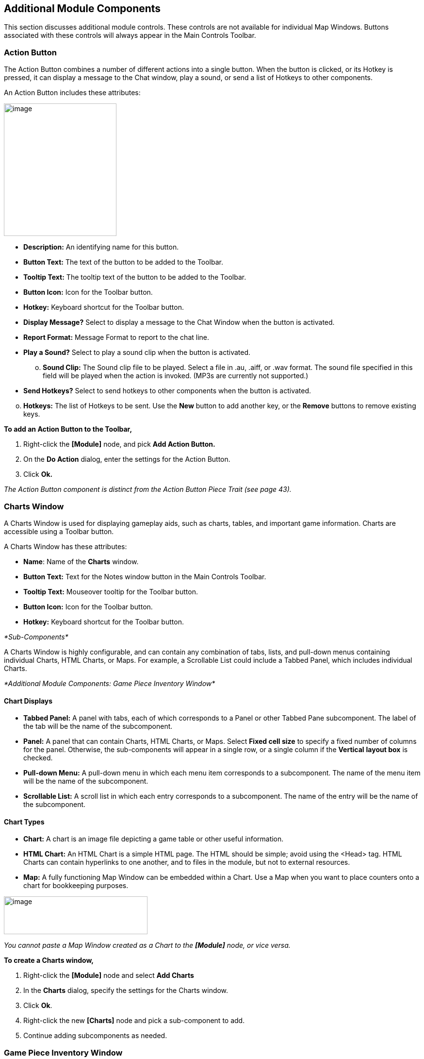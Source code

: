 == Additional Module Components

This section discusses additional module controls. These controls are not available for individual Map Windows. Buttons associated with these controls will always appear in the Main Controls Toolbar.

=== Action Button

The Action Button combines a number of different actions into a single button. When the button is clicked, or its Hotkey is pressed, it can display a message to the Chat window, play a sound, or send a list of Hotkeys to other components.

An Action Button includes these attributes:

image:_images/image207.png[image,width=232,height=273]

* *Description:* An identifying name for this button.
* *Button Text:* The text of the button to be added to the Toolbar.
* *Tooltip Text:* The tooltip text of the button to be added to the Toolbar.
* *Button Icon:* Icon for the Toolbar button.
* *Hotkey:* Keyboard shortcut for the Toolbar button.
* *Display Message?* Select to display a message to the Chat Window when the button is activated.
* *Report Format:* Message Format to report to the chat line.
* *Play a Sound?* Select to play a sound clip when the button is activated.
[loweralpha, start=15]
. *Sound Clip:* The Sound clip file to be played. Select a file in .au, .aiff, or .wav format. The sound file specified in this field will be played when the action is invoked. (MP3s are currently not supported.)

* *Send Hotkeys?* Select to send hotkeys to other components when the button is activated.

[loweralpha, start=15]
. *Hotkeys:* The list of Hotkeys to be sent. Use the *New* button to add another key, or the *Remove* buttons to remove existing keys.

*To add an Action Button to the Toolbar,*

. Right-click the *[Module]* node, and pick *Add Action Button.*
. On the *Do Action* dialog, enter the settings for the Action Button.
. Click *Ok.*

_The Action Button component is distinct from the Action Button Piece Trait (see page 43)._

=== Charts Window

A Charts Window is used for displaying gameplay aids, such as charts, tables, and important game information. Charts are accessible using a Toolbar button.

A Charts Window has these attributes:

* *Name*: Name of the *Charts* window.
* *Button Text:* Text for the Notes window button in the Main Controls Toolbar.
* *Tooltip Text:* Mouseover tooltip for the Toolbar button.
* *Button Icon:* Icon for the Toolbar button.
* *Hotkey:* Keyboard shortcut for the Toolbar button.

_*Sub-Components*_

A Charts Window is highly configurable, and can contain any combination of tabs, lists, and pull-down menus containing individual Charts, HTML Charts, or Maps. For example, a Scrollable List could include a Tabbed Panel, which includes individual Charts.

_*Additional Module Components: Game Piece Inventory Window*_

==== Chart Displays

* *Tabbed Panel:* A panel with tabs, each of which corresponds to a Panel or other Tabbed Pane subcomponent. The label of the tab will be the name of the subcomponent.
* *Panel:* A panel that can contain Charts, HTML Charts, or Maps. Select *Fixed cell size* to specify a fixed number of columns for the panel. Otherwise, the sub-components will appear in a single row, or a single column if the *Vertical* *layout box* is checked.
* *Pull-down Menu:* A pull-down menu in which each menu item corresponds to a subcomponent. The name of the menu item will be the name of the subcomponent.
* *Scrollable List:* A scroll list in which each entry corresponds to a subcomponent. The name of the entry will be the name of the subcomponent.

==== Chart Types

* *Chart:* A chart is an image file depicting a game table or other useful information.
* *HTML Chart:* An HTML Chart is a simple HTML page. The HTML should be simple; avoid using the <Head> tag. HTML Charts can contain hyperlinks to one another, and to files in the module, but not to external resources.
* *Map:* A fully functioning Map Window can be embedded within a Chart. Use a Map when you want to place counters onto a chart for bookkeeping purposes.

image:_images/image210.png[image,width=296,height=78]

_You cannot paste a Map Window created as a Chart to the *[Module]* node, or vice versa._

*To create a Charts window,*

. Right-click the *[Module]* node and select *Add Charts*
. In the *Charts* dialog, specify the settings for the Charts window.
. Click *Ok*.
. Right-click the new *[Charts]* node and pick a sub-component to add.
. Continue adding subcomponents as needed.

=== Game Piece Inventory Window

A Game Piece Inventory Window organizes and summarizes the pieces in the game in a tree view (similar to browsing a file system). You can define exactly which pieces are displayed in the window and how they are organized.

Possible uses for a Game Piece Inventory (GPI) Window include:

* _Displaying the name and location and location of pieces on a map_: Each unit in an army could be displayed by grid location with other units in its stack. Units in each stack could even be organized in subgroups based on some Property—for example, all Depleted units in the stack could be in a subfolder inside each stack listing.
* _Tracking discarded or ʻdeadʼ units_: A hidden map could be created (see page 90), and discarded or destroyed units could be sent there (using the Send to Location Trait) instead of being deleted from the game. Then, a GPI window could list all units sent to the hidden map, which would give an easy to use summary of discarded units without giving access to the pieces themselves.
* _Grouping and listing pieces by some Property:_ For example, in a personal combat game, where combatants move in order of their Dexterity, pieces could be assigned a Dexterity property. In the Game Piece Inventory Window, pieces could be grouped by the value of their Dexterity and each group displayed in (ascending) order.
* _A stack management tool:_ You can make the Command menus of pieces accessible through the GPI window. Each piece is directly accessible--no unstacking and re-stacking of pieces is required. As a result, for games with large, unwieldy stacks, itʼs sometimes easier to use a GPI window to access the individual pieces.

A Game Piece Inventory Window has these attributes.

* *Name:* The name that appears in the window title bar.
* *Button Text:* Text for the Inventory Window button in the Main Controls Toolbar.
* *Hotkey:* Keyboard shortcut for the Toolbar button.
* *Tooltip Text:* Mouseover tooltip for the Toolbar button.
* *Show Only Pieces Matching These Properties:* The window will only summaries pieces with the matching set of

Properties. For example: limit the pieces to a single map with the CurrentMap Property, or only select pieces with a given value of a Marker Trait.

* *Sort and Group By Properties:* A list of Property names. Pieces with the same value of a given Property will be grouped together at the same level. (Example: listing the

CurrentBoard and LocationName Properties will cause the Inventory Window to show a top-level folder for each board and a sub-folder for each location that contains a Game Piece.)

* *Label for Folders:* A Message Format specifying the text used to label each folder in the tree. The PropertyValue Property gives the value of the Property that defines its group (for example, the board name or location name). Any Property

image:_images/image213.png[image,width=276,height=403]

of the form sum_XXX will be replaced with the sum of Property

XXX for all pieces within that folder. For example, a Game Piece uses a Layer Trait named Manpower, giving it an automatic Property named Manpower_Level. Using the sum_Manpower_Level Property in the folder label will report the total manpower for all pieces inside that folder.

* *Show Only Folders:* If selected, then individual pieces within a folder will not be shown in the view.
* *Label for Pieces:* A Message Format specifying the text used to label each piece in the tree.
* *Sort:* If selected, then sort pieces.

[loweralpha, start=15]
. *Label for Sort:* A Message Format specifying the text that sorts pieces. (Example: A piece is named _3rd_ _Battalion, 4th Regiment, 3rd Division_; for sorting the markers $division $regiment $battalion are used rather than the pieceʼs name.)
[loweralpha, start=15]
.. __________________________________________
*Sorting Method:* Choose a sorting method:
* _Alpha_ sorts the inventory tree alphabetically.
* _Numeric_ sorts by the value of the first integer found, in ascending order. (Descending order is not currently available.)
* _Length_ sorts by the string length first.
* When two entries are equal for numeric and length, alpha is used for sorting. (Example: $id$ is the Label for sort. Three Game Pieces have the ids 'a', 'aa', and 'b'. Sorting by alpha and numeric is ['a', 'aa', 'b']. Sorting by length is ['a', 'b', 'aa']. Three Game Pieces have the ids 'a3', 'b2', 'c-4'. Sorting by alpha and length is ['a3', 'b2', 'c-4']. Sorting by numeric is ['c-4', 'b2', 'a3'].)

* *Center On Selected Piece:* If selected, then clicking on a Game Piece in the tree will center the map on that piece.
* *Forward Key Strokes To Selected Piece:* If selected, then any keystrokes types into the window will be sent as key commands to the selected piece. Selecting a folder will send the command to all pieces within that folder.
* *Show Right-Click Menu Of Piece:* If selected, then right-clicking on a Game Piece in the tree will display its Command Menu, which can be used to send commands to the piece. (This can be a handy way to manage Game Pieces in large stacks.)
* *Draw Piece Images:* If selected, the tree will draw reduced-size images of the piece at the specified Zoom factor.
* *Zoom Factor:* The magnification factor for drawing pieces in the tree.
* *Available To These Sides:* The Toolbar button will only be visible to the player Sides listed here. An empty list makes the button visible to all players.

*To create a Game Piece Inventory Window,*

. Right-click the *[Module]* node, and pick *Add Game Piece Inventory Window*.
. In the *Inventory* dialog, enter the settings for your *Game Piece Inventory window.*
. Click *Ok.*

=== Global Key Command (Module Level)

The Global Key Command (GKC) adds a button to the Main Controls Toolbar. Clicking the button will select certain pieces in the module and apply the same keyboard command to all of them simultaneously.

Global Key Commands are hierarchical. A Global Key command assigned to the module can affect any pieces in the module.

However, a Global Key command assigned to a map (see page 25) may only affect pieces on that map.

_Commands applied by Global Key Commands will be affected by piece ownership. If the GKC triggers a command that is restricted by side, the action may not take place as intended when the restricted side triggers the GKC (by button, hotkey, Turn-based Global Hotkey, or other command)._

The Global Key Command has these attributes:

* *Description:* A description of the action, used for the button's mouseover tooltip.
* *Key Command:* The keyboard command that will be applied to the selected pieces.
* *Matching Properties:* The command will apply to all pieces on the map that match the given Property expression.
* *Within a Deck, apply to:* Select how this command applies to pieces that are contained within a Deck.

[loweralpha, start=15]
. _No pieces_ means that all pieces in a Deck ignore the command.

[loweralpha, start=15]
. _All pieces_ means that the command applies to the entire Deck.
[loweralpha, start=15]
.. _________________________________________________________________________________________________________________________
_Fixed number of pieces_ enables you to specify the number of pieces (drawn from the top) that the command will apply to.

* *Tooltip text:* Mouseover hint text for the Toolbar button.
* *Button text:* Text for the Toolbar button.
* *Button Icon:* Icon for the Toolbar button.
* *Hotkey:* Keyboard shortcut for the Toolbar button.
* *Suppress Individual Reports:* If selected, then any auto-reporting of the action by individual pieces by the Report Action Trait will be suppressed.
* *Report Format:* A Message Format that will be echoed to the Chat window when the button is pressed.

image:_images/image216.png[image,width=231,height=204]

_Example: Suppose you have configured some pieces to contain a Layer indicating that a Game Piece has fired, activated by Ctrl-F and with the name Fired._

_Give each piece the Marker Trait with Property name canFire and value true. Configure the Global Key Command to apply to pieces whose Properties match canFire = true && Fired_Active = true. Specify Ctrl-F as the key command. Now clicking the Global Key Command button will set all marked pieces on the map to not having fired._

*To create a module-level Global Key Command,*

. Right-click the *[Module]* node and pick *Add Global Key Command.*
. In the *Global Key Command* dialog, enter the settings for the command.
. Click *Ok*.

=== Global Options

Global Options are settings that apply to the module as a whole. If an option has a *Use Preferences Setting* choice, selecting it will add an entry *Preferences* window to allow players to choose their own value for the setting at game time.

* *Allow Non-Owners To Unmask Pieces:* By default, only the player who originally masked a Game Piece (see the Mask Trait for Game Pieces) is allowed to unmask it. This option allows other player to unmask a masked piece
* *Center On Opponent's Moves:* This option will center a Map Window in an opponent's move when reading a logfile or receiving a move on the server.
* *Auto-Report Moves:* This option will automatically report a text description (for example, "3rd Cavalry moves from A10 -|B11") to the chat area of the control window whenever a player moves a Game Piece in a Map Window.
* *Player ID Format:* A Message Format that is used to identify players when typing chat text.
* *Icons and Hotkeys:* You can specify your own button icons and keyboard shortcuts for the logfile step/undo buttons and the button that shows/hides the server controls.

image:_images/image218.png[image,width=274,height=209]

==== Sub-Components

You may add your own arbitrary preference settings to the global options. The different sub-components support different constraints on the values of the preference setting. The values of these preference settings are exposed as Properties.

You must save and re-load the module before these sub-components will show up in the Preferences window

* *String Preference:* A simple string value.
* *Text Box Preference:* A multi-line string value.
* *Drop-down List Preference:* A drop-down from which the user selects from a list of specified values.
* *Whole Number:* An integer value.
* *Decimal Number Preference:* A floating-point value.
* *Checkbox Preference:* A true/false value.

=== Global Property

Global Properties can be attached to a Zone, Map Window, or Module. The *[Global Properties]* node is a container for all Properties attached to the Map or Module.

When looking for the value of a Property of a Game Piece, global Properties provide default values. If the Property is not defined on the Game Piece itself, the value will come from the Zone occupied the by piece, the Map to which it belongs, or the Module overall, in that order.

_A Game Piece can define the value of a Global Property with the Set Global Property Trait. See page 62 for more information._

image:_images/image219.png[image,width=638,height=151]

A Global Property has these attributes:

* *Name:* The name of the Property.
* *Initial Value:* The value of the Property at the start of a new game.
* *Description:* Description of the Property.
* *Is Numeric?* If selected, then changes to the value of the Property will be restricted to integer values.
* *Minimum Value:* Numeric values will be restricted to no less than this number.
* *Maximum Value:* Numeric values will be restricted to no more than this number.
* *Wrap Around:* If selected, then when incrementing this numeric Property, values will wrap around from the maximum to the minimum.

*To add a Global Property,*

. Right-click the *[Global Properties]* node, and pick *Add Global Property.*
. On the Global Property dialog, enter the settings for the Property.
. Click *Ok.*

==== Change-Property Toolbar Button

A Change-Property Toolbar button changes the value of a Global Property. Like other Toolbar buttons, you can combine multiple buttons into a single drop-down menu using a Toolbar Menu.

* *Button Text:* The text of the Toolbar button.
* *Button Icon:* The icon of the Toolbar button.
* *Hotkey:* Keyboard shortcut for the Toolbar button.
* *Report Format:* Message Format of a text message to echo to the controls window when the button is pressed: oldValue is the value of the Global Property prior to the button press, newValue is the value after the button press, and description is text from the *Description* field of the Global Property dialog.
* *Type:* Defines how the Property value should change:

image:_images/image221.png[image,width=311,height=135]

[loweralpha, start=15]
. _Set value directly_ sets the Property to a fixed value, after substituting values of Properties.

[loweralpha, start=15]
. _Increment numeric value_ adds a fixed value to the Property. You can specify a number, or the value of another Property. (If you specify a Property, enter the name of the Property in $-signs; for example, $ExampleProperty$.)

[loweralpha, start=15]
. _Prompt user_ displays a dialog for the user to type in a new value.

[loweralpha, start=15]
. _Prompt user to select from list_ displays a dialog with a drop-down menu for the user to select from.

*To add a Change-Property button to a Global Property,*

. In the *[Global Properties]* node, select the Global Property to add the button to.
. Right-click and select *Add Change-Property Toolbar Button.*
. In the dialog, enter the settings for the button.
. Click *Ok*. The button is added to the Main Controls Toolbar.

=== Map Window Toolbars

Each Map Window comes with a Toolbar, which includes button controls for the options you have selected for it. Typically, each of these buttons includes a text label and icon that describes its function. For example, if you have selected additional controls like the Zoom Tool or Line of Sight Thread, the Toolbar for the Map Window will include buttons for these controls.

==== Main Controls Toolbar

The Main Controls Toolbar is displayed above the main Map Window, at the top of the screen. Every module must have a main Toolbar; it cannot be disabled even if the game does not have a main map window.

The Toolbar comprises these button types:

* *Standard Buttons:* Standard Main Controls Toolbar buttons are common to all modules and are shown on the left – hand portion of the Toolbar. These include *Undo*, *Step Through Log*, *Connect to Server*, and *Retire*. These buttons are configured using Global Options (see page 87).
* *Module-Specific Buttons:* These buttons represent components specific to the module. If a Toolbar button is associated with a component (such as with a Game Piece Palette, Toolbar Menu, or Map Window), the module-specific buttons will appear in the order they appear in the Configuration Window, from top to bottom.
* *Map-Specific Buttons:* If the main Map Window includes any additional map options, their buttons, if any, will be shown on the right-hand portion of the Toolbar.

==== Keyboard Shortcuts (Hotkeys)

If your cursor is in the Chat Window, pressing a buttonʼs keyboard shortcut when the piece is selected will invoke the corresponding button, just as if the Toolbar button was actually clicked.

Hotkeys can also be invoked by automated commands. For example, a Global Key Command refers to the Hotkey of the command that it applies. In every respect, a Hotkey invoked by automated commands will work the same as if an actual player had pressed the key combination on a keyboard.
You can define any unique keyboard shortcut you want as a Hotkey for a particular command. To make it harder to press them accidentally, keyboard shortcuts are usually comprised of more than one key, such as Ctrl-X or Alt-Shift-K.

A keyboard shortcut could be composed of any number of keys pressed at once, but generally use 2 or 3, usually in combination with one of the following keys: Ctrl, Alt/Option, Shift, Meta/Command.

To make them more memorable, when assigning keyboard shortcuts, use key combinations that are reminiscent of the command itself. (For example, Ctrl-R would be an easily remembered shortcut for a Die Roll Button.)

Use these guidelines when assigning keyboard shortcuts.

* Avoid using keyboard shortcuts that players could type inadvertently. For example, a single capital letter M would not be a suitable shortcut, nor would Shift-M, because players could easily type either in the Chat window during ordinary conversation. However, Ctrl-M or Ctrl-Shift-M would both be suitable.
* Be careful about assigning hotkeys to keys that invoke special functions on your computer. Caps Lock, Backspace, Delete, Home, End, Enter/Return, and so on, are not generally suitable for use as hotkeys. Similarly, the Function (F1-F9) keys at the top of a standard keyboard may serve as hotkeys for various Windows or MacOS functions, and pressing them could cause unexpected operating system functions to be invoked instead of the desired piece command.

==== Modifying Toolbar Buttons

You can modify Toolbar buttons in a variety of ways.

===== Setting Toolbar Buttons Icons to Null

Many module components, such as Dice buttons, include a default button icon. By setting a Toolbar button icon to null, you can prevent its default icon from being displayed on the Toolbar button. Only the button text will be shown.

To set a Toolbar button to null, when selecting the button icon, click *Select*, and then click *Cancel*.

If the icon is set to null, make sure you specify some button text, or the button will not show up at all in the game.

===== Replacing Toolbar Button Text with Icons

By default, Toolbar buttons include a text label, but the text label is actually optional. If desired, you can replace the text label completely with an icon.

Create the button icons first in an image editor. Then, for each control where a button is specified (such as for a Game Piece Palette), in *Button Text*, leave blank, and in button icon, click *Select* and select your button image.

You cannot use this method if the Toolbar button is intended to be included in a Toolbar Menu. You must use a text label for the buttons so the Toolbar Menu can sort them.

_The four standard buttons (*Undo*, *Step Through Log*, *Connect*, and *Retire*) will always appear on the Toolbar even if no text label or icon is assigned to them. If both label and icon are omitted, they will appear as very small, blank, but clickable buttons. To reduce player confusion, always assign a text label, an icon, or both to each of these four buttons._

===== Hiding Toolbar Buttons

You can hide Toolbar buttons completely from player view. This is helpful if the hidden buttons are for components that players do not need to access directly, such as for automated Global Key Commands, or to create hidden maps.

To hide a componentʼs Toolbar button, create a new Toolbar Menu (see page 90) . Leave the button text for the Toolbar Menu button blank. Then, under *Menu Entries*, enter the name of each button you want to hide. (You can add any number of buttons to the hidden Toolbar Menu, so you can repeat this as many times as needed to hide multiple buttons.) Click *Ok.* The buttons are now hidden in the invisible Toolbar Menu, but will still be accessible to automated game functions.

===== Modifying Toolbar Button Labels

By enclosing button label text within simple HTML tags, you can use simple HTML format to specify various colors, font weights, and sizes. Example: <html><b>Bold text</b><p>with a line break<p>and <font color=red>different</font> <font color=blue>colors</font></html| would display as:

*Bold text*

with a line break

and different colors

_*Additional Module Components: Multi-Action Button*_

=== Multi-Action Button

The Multi-Action Button combines multiple buttons in a Toolbar into a single button, which replaces the component buttons.

Clicking this button automatically invokes the actions of all the other buttons in the order given (from top to bottom).

[upperalpha]
. Multi-Action Button includes these attributes:
* *Button Text:* The text of the button to be added to the Toolbar.
* *Button Icon:* Icon for the Toolbar button.
* *Hotkey:* Keyboard shortcut for the Toolbar button.
* *Buttons:* Enter the text of the buttons that you wish to invoke as a result of clicking this button. The text is case-sensitive. They will be invoked in the order listed (top to bottom).

*To add a Multi-Action button to the Toolbar,*

. Right-click the *[Module]* node, and pick *Add Multi-Action*

*Button.*

[arabic, start=2]
. On the *Multi-Action Button* dialog, enter the settings for the Multi-Action Button.
. Under *Buttons*, enter the name of the first button to be included in the Toolbar Menu, and click *Add*.
. Repeat Step 3 for each additional Toolbar button.
. Click *Ok.*

image:_images/image226.png[image,width=253,height=161]

==== Multi-Action Button Examples

* A Global Key Command is defined that resets the fatigue level of all armies on the map. A second Global Key Command returns them to their home base. A Multi-Action Button can be used to combine both actions into a single button.
* A Dice Button is defined that exposes its result as a Property named Damage. Some Game Pieces are defined with

a Trigger Action Trait that compares the level of a Layer (representing armor) with the Damage Property and deletes the piece if the level is below the Damage value. A Global Key Command invokes the Trigger Action. A Multi-Action Button is defined that invokes the Dice Button, followed by the Global Key Command, resulting in the automatic deletion of any units with armor less than the random amount of damage.

* A Symbolic Dice button makes a dice-rolling sound when clicked. The Multi-Action button combines the Symbolic Dice button with a separate Action button, which triggers the dice rolling sound file. For best results, the Action button that plays the sound should be listed first.

=== Notes Window

The Notes window, accessible by a Toolbar button, enables you to save text notes for a game. The window contains these tabs:

* *Scenario:* Descriptive notes on the scenario. Useful when creating pre-defined setups to describe scenario forces, placement, and victory conditions. Scenario notes are saved when the game is saved.
* *Public:* Notes that are visible to all players, and to which all players may add.
* *Private:* Notes that are visible only to the player who entered them.
* *Delayed:* This tab is for writing messages to be revealed at a later time as a safeguard against cheating. To create a delayed message, click *New* and enter a name and message text. Once created, the text of a message cannot be changed. At the appropriate time, the owning player may reveal the text of the message to other players by selecting the message and clicking *Reveal*.

image:_images/image227.png[image,width=183,height=113]

The number of tabs and their labels are not customizable.

Each *Notes* window has these attributes:

* *Button Text:* Text for the *Notes* window button in the Main Controls Toolbar.
* *Tooltip Text:* Mouseover tooltip for the Toolbar button.

_*Additional Module Components: Toolbar Menu*_

* *Button Icon:* Icon for the Toolbar button.
* *Hotkey:* Keyboard shortcut for the Toolbar button.

*To create a Notes window,*

. Right-click the *[Module]* node and pick *Add Notes Window.*
. In the *Notes Window* dialog, enter the settings for the Notes Window.
. Click *Ok*.

=== Toolbar Menu

The Toolbar Menu component enables you to organize buttons from the Toolbar of the main controls window or a Map Window into a single drop -down menu. Each button named in this component will be removed from the Toolbar and instead appear as a menu item in the drop-down menu. Items added to a Toolbar Menu are case-sensitive.

* *Button Text:* The text of the Toolbar Menu. Clicking the button will reveal the drop-down menu. If left blank, the Toolbar Menu, and any buttons on the menu, will be hidden.
* *Button Icon:* Icon for the Toolbar Menu button.
* *Hotkey:* Keyboard shortcut for revealing the drop-down menu.
* *Menu Entries:* Enter the text of the buttons that you wish to move to the drop-down menu. The menu item will have the same text. If the button uses an icon, the menu item will also use it.

image:_images/image229.png[image,width=263,height=162]

*To add a Toolbar Menu,*

. Click the *[Module]* node and pick *Add Toolbar Menu.*
. On the *Toolbar Menu* dialog, enter the settings for the Toolbar Menu.
. Under *Menu Entries*, enter the name of the first button to be included in the Toolbar Menu, and click *Add*.
. Repeat Step 3 for each additional Toolbar button.
. Click *Ok*. The Toolbar Menu is displayed on the Toolbar.

=== Turn Counter

A Turn Counter can be used to track any intervals you define, such as turns, phases, rounds, segments or days. To mark the progress of the game, players can advance the turn forward or backward, or, optionally, jump directly to a selected turn.

A Turn Counter is defined as a series of nested levels to any level you desire. Advancing the turn moves the deepest level forward. When a child level wraps around, the next child level under the same parent advances forward. When the last child level has wrapped around, the parent level advances forward.

For example, a level representing the Month may contain a level representing the Day, which contains a level representing time of day (Morning or Evening). Advancing the turn counter moves the game from Morning to Evening (deepest level), then to Morning of the next day, evening of the next day, and so on.

image:_images/image230.png[image,width=312,height=161]

_Although there is no programmatic limit to the number of nested levels you can use in a Turn Counter, there may be a practical one. Tracking each individual phase, sub- phase and segment of some complex games could mean that the Turn Counter is constantly being clicked to advance the game, which may be a burden during game play._

The Turn Counter controls can be docked into the Main Controls Toolbar, or can be opened in a separate window that is shown or hidden by a button on the Toolbar. Whether the controls are docked is controlled by the player's preferences.

A Turn Counter includes these attributes:

* *Name:* A name for display in the Configuration Window.
* *Button text:* The text of the Toolbar button to show or hide the controls when un-docked
* *Button Icon:* Icon for the Toolbar button.
* *Tooltip Text:* The tooltip text of the button.
* *Show/Hide Hotkey:* Keyboard shortcut to hide or show the Turn Counter window when un-docked.
* *Next Turn Hotkey:* Keyboard shortcut to advance the Turn Counter one step.
* *Previous Turn Hotkey:* Keyboard shortcut to return the Turn Counter to the previous step.
* *Turn Name Format:* Message Format to format the display of the current turn. All module-level Properties will be substituted. In particular, the Properties exposed by any child Counters or Lists can be used. In addition, the special Properties level1, level2, etc. can be used to represent the values of the active Counter or List within the Turn Counter. For example: If the Turn Counter contains a Month level, which further, contains a Day level, then level1 gives the value of the Month and level2 gives the Day.
* *Report Format:* Message Format to display a message in the Chat Window whenever the turn changes.
* *Turn Label Tooltip Text:* Tooltip text for the Turn Display.
* *Turn Label Display Length:* Set the number of pixels wide the turn display label should be, or use 0 to let it float to suit the current turn display.

==== Types of Turns

Turns can be of two types: Counters and Lists. Both types can freely be nested in one another, in any combinations.

===== Counter

A Counter is a numerical level that advances by incrementing the number by a fixed value. It can optionally loop when it reaches a maximum value. An example of a Counter would be Turn 1, Turn 2, Turn 3, and so on. A Counter has these attributes:

* *Description:* A name for display in the Configuration Window.
* *Property Name:* The name of the global Property that will hold the value of this level.
* *Turn Level Format:* A Message Format that gives the value of the level1, level2, etc. Property for use in the Turn Counter's Turn Name Format Property.
* *Start Value:* The initial (and minimum) numeric value.
* *Increment By:* The amount by which the numeric value increases when the level advances.
* *Loop:* If selected, the level will return to its starting value after reaching the maximum value.
* *Maximum value:* The maximum value at which the level will loop.

image:_images/image233.png[image,width=265,height=140]

===== List

A List is a level that cycles through a specified list of text strings. An example of a List would be Spring, Summer, Fall, and Winter.

image:_images/image234.jpeg[image,width=253,height=154]

* *Description:* A name for display in the Configuration Window.
* *Property Name:* The name of the global Property that will hold the value of this level.
* *Turn Level Format:* A Message Format that gives the value of the level Property for use in the Turn Counter's Turn Name Format.
* *List of Items:* A list of text strings that the level will cycle through.
* *Allow Players To Hide Items In This List:* If selected, then player will be allowed to disable items in this list at game time.
* *Allow Players To Change Which Item Goes First:* If selected, then players will be allowed to change which should

be the beginning item in the list, i.e. the item at which the parent level will be advanced. Example: If a List represents Sides in a game, but the order in which Sides move is not always fixed.

_*Additional Module Components: Turn Counter*_

==== Turn Counter Properties

Lists and Counters both allow you to define the name of the global Property used to hold the value of the given level, in the *Property Name* entry box.

For example, if you define a Counter that tracks turns numerically, you could enter currentTurn in *Property Name*.

==== Turn-Based Global Hotkey

A Turn-Based Global Hotkey automatically fires a key sequence whenever a certain state of the Turn Counter is reached. The Hotkey can trigger the firing of another command or button, such as a Global Key Command, exactly as if a player had typed it in.

For example, when the Repair Units phase is reached, a Turn-Based Global Hotkey fires that corresponds to the keyboard shortcut of a Global Key Command that removes all Damage counters from pieces on the map.

[upperalpha]
. Turn-Based Global Hotkey has these attributes:
* *Description:* A name for display in the Configuration Window.
* *Global Hotkey:* The keyboard shortcut to fire. The program will respond exactly as if one of the players had typed this key sequence.
* *Match Properties:* A Property Expression that specifies when to fire the Hotkey. If the expression is true after any level of the Turn Counter advances, the Hotkey will fire.
* *Report Format:* A Message Format that will be echoed to the Chat Window when the Hotkey fires.

image:_images/image236.png[image,width=236,height=100]

_Actions initiated by Turn- Based Global Hotkeys will be affected by piece ownership. If the Turn-Based Global Hotkey triggers a command that is restricted by side, the action may not take place as intended when the restricted side clicks to advance the turn._

_For example, Side A in a game represents a group of camouflaged units, which can be hidden (Masked) from Side B at the start of each turn. Each of Side Aʼs pieces includes a Mask trait which only Side A can use. To make things easier, you create a Turn- Based Global Hotkey that triggers a GKC, which causes Side Aʼs pieces to automatically reset their Masks at the beginning of each turn. When Side A clicks to advance the turn, the pieces are masked as intended. However, when Side B clicks to advance the turn, the pieces will not be masked automatically, since Side B Is restricted from using the piecesʼ Mask trait._

==== Creating a Turn Counter

*To create a Turn Counter,*

. Right-click the *[Module]* node, and pick *Add Turn Counter*.
. In the *Turn* dialog, enter the values for the Turn Counter.
. In the Configuration Window, right-click the new *[Turn Counter]* node and do one of the following:
* Select *Add Counter:* Then, in the *Counter* dialog, enter the settings for the first level Counter.
* Select *Add List:* Then, in the *List* dialog, enter the settings for the first level List.
. Optionally, to nest a level under the first one, select either the new *[Counter]* (or new *[List]*) node, and then repeat Step 3 for the next level.
. Repeat Step 4 for all further nested levels.
. Optionally, right-click the *[Turn Counter]* node and pick *Add Global Hotkey*. In the *Global Hotkey dialog*, enter the settings for the Global Hotkey, then click *Ok*.

==== Tracking Numerical Quantities with a Turn Counter

You can adapt Turn Counters to track a variety of numerical quantities for the game or for individual players. For example, if players in the game must keep track of their Resource Points used to purchase units, you could use a Turn Counter for each player to track Resource Point levels.

In general, to track numerical quantities, you will use a Counter component, and tracker components will not be nested (as they might be with regular Turn Counters).

*To create a quantity tracker,*

. Create a Turn Counter.
. Create a Counter component named for the quantity you wish to track.
. Set the Start Value of the Counter to the starting level for the game. (If each player began with 40 Resource Points, then you would enter 40.)
. Choose any other settings required for the Counter.
. If each player will need such a tracker, copy/paste the newly created tracker as many times as needed to the *[Module]* node, and edit each one appropriately.

==== Automating an Action to Happen Regularly

Using the Turn-Based Global Hotkey, you can automate a global action to happen on a regular basis, each time the Turn Counter is advanced to a particular level. For example, you have a module where all disabled Infantry units are reset at the end of the Turn, during the End Phase. Since this must occur every turn, automating this will make gameplay faster.

. Add a command to each unit that will reset its status. Assign this command a keyboard shortcut.
. Add a Global Key Command to the module.
[loweralpha]
.. ____________________________________________________________________________
In *Global Key Command*, enter the keyboard shortcut you assigned in Step 1.
.. __________________________________________________________________________________________
In Hotkey, assign a Hotkey to the GKC. (This is the keyboard shortcut for the GKC itself).
. On the Turn Counter, add a Turn-Based Global Hotkey.
[loweralpha, start=3]
.. _______________________________________________________________________________________
In *Global Hotkey*, enter the Hotkey of the Global Key Command you assigned in Step 2b.
.. ________________________________________________________________________________________________________________________________
For *Match Properties*, enter the turn or phase where the command will be applied. (In the example, this would be Phase = End. )

Now, each time you advance the Turn Counter to the appropriate level, the Global Hotkey will trigger the GKC, which will apply its command to all pieces.
